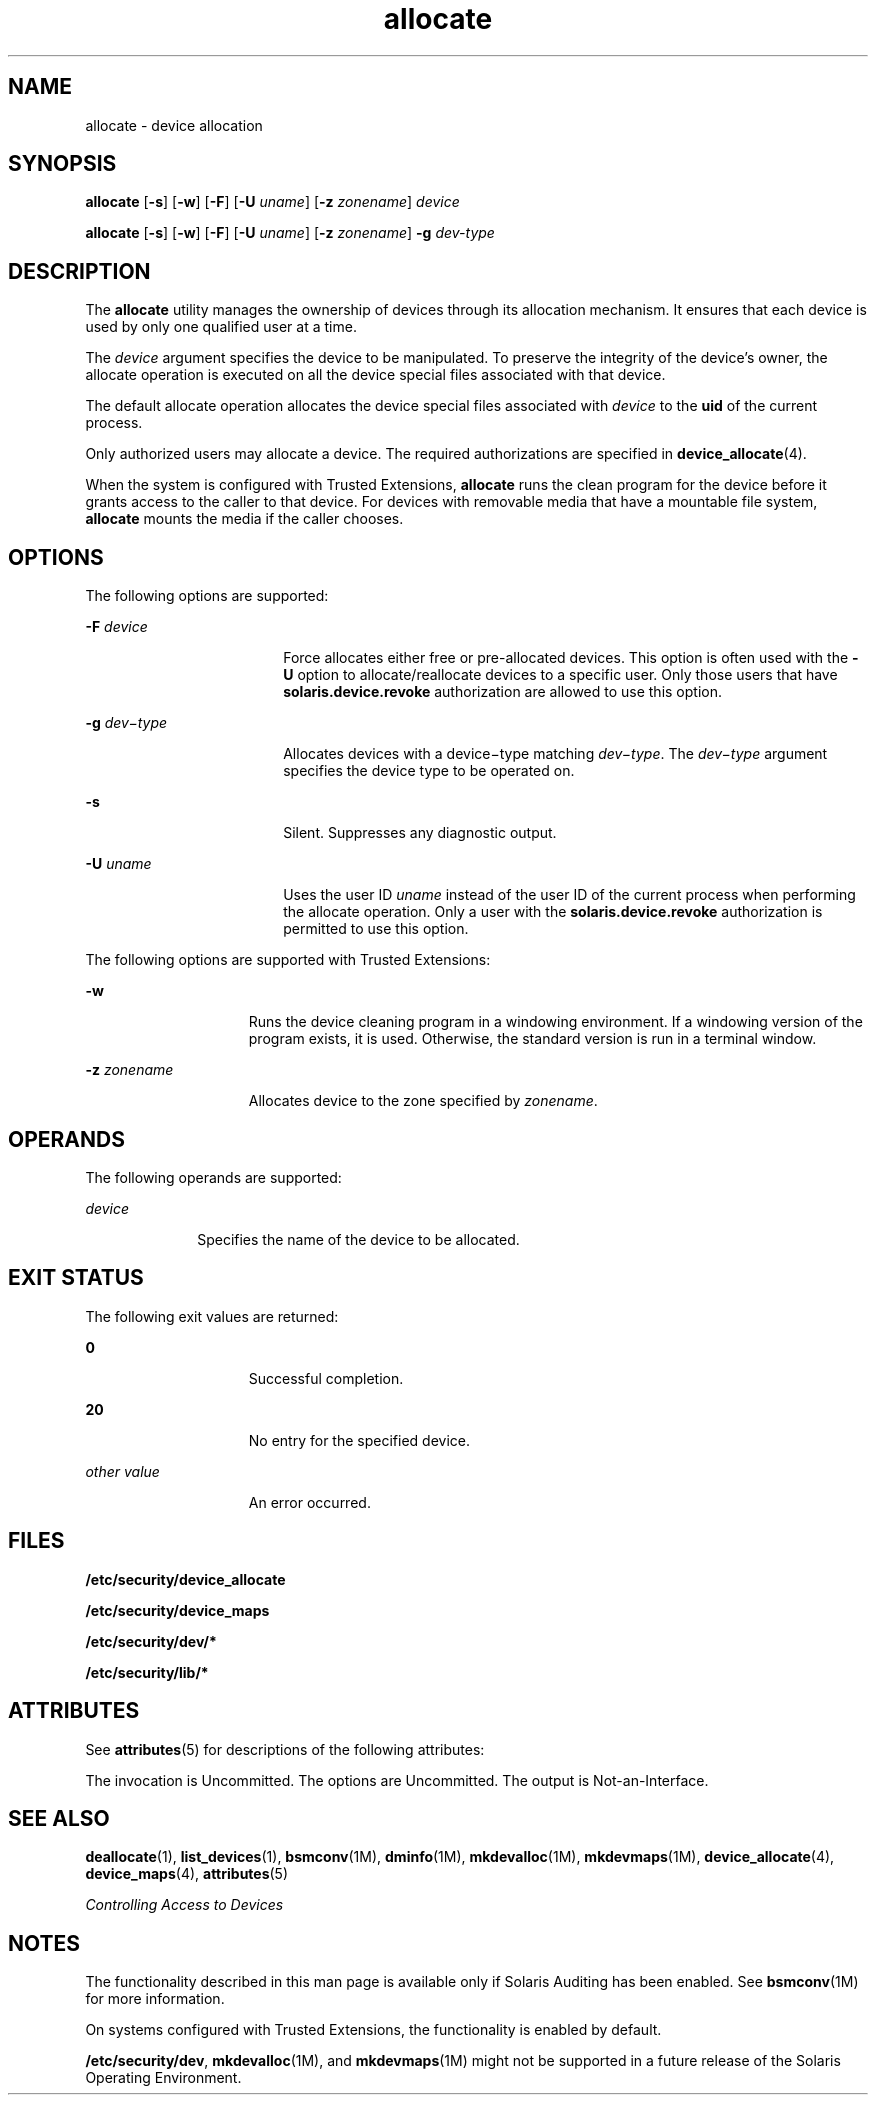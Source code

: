 '\" te
.\" Copyright (c) 2008, Sun Microsystems Inc. All Rights Reserved.
.\" CDDL HEADER START
.\"
.\" The contents of this file are subject to the terms of the
.\" Common Development and Distribution License (the "License").
.\" You may not use this file except in compliance with the License.
.\"
.\" You can obtain a copy of the license at usr/src/OPENSOLARIS.LICENSE
.\" or http://www.opensolaris.org/os/licensing.
.\" See the License for the specific language governing permissions
.\" and limitations under the License.
.\"
.\" When distributing Covered Code, include this CDDL HEADER in each
.\" file and include the License file at usr/src/OPENSOLARIS.LICENSE.
.\" If applicable, add the following below this CDDL HEADER, with the
.\" fields enclosed by brackets "[]" replaced with your own identifying
.\" information: Portions Copyright [yyyy] [name of copyright owner]
.\"
.\" CDDL HEADER END
.TH allocate 1 "30 Apr 2008" "SunOS 5.11" "User Commands"
.SH NAME
allocate \- device allocation
.SH SYNOPSIS
.LP
.nf
\fBallocate\fR [\fB-s\fR] [\fB-w\fR] [\fB-F\fR] [\fB-U\fR \fIuname\fR] [\fB-z\fR \fIzonename\fR] \fIdevice\fR
.fi

.LP
.nf
\fBallocate\fR [\fB-s\fR] [\fB-w\fR] [\fB-F\fR] [\fB-U\fR \fIuname\fR] [\fB-z\fR \fIzonename\fR] \fB-g\fR \fIdev-type\fR
.fi

.SH DESCRIPTION
.sp
.LP
The
.B allocate
utility manages the ownership of devices through its
allocation mechanism. It ensures that each device is used by only one
qualified user at a time.
.sp
.LP
The
.I device
argument specifies the device to be manipulated. To
preserve the integrity of the device's owner, the allocate operation is
executed on all the device special files associated with that device.
.sp
.LP
The default allocate operation allocates the device special files
associated with
.I device
to the
.B uid
of the current process.
.sp
.LP
Only authorized users may allocate a device. The required authorizations
are specified in
.BR device_allocate (4).
.sp
.LP
When the system is configured with Trusted Extensions,
.B allocate
runs
the clean program for the device before it grants access to the caller to
that device. For devices with removable media that have a mountable file
system,
.B allocate
mounts the media if the caller chooses.
.SH OPTIONS
.sp
.LP
The following options are supported:
.sp
.ne 2
.mk
.na
\fB-F\fR \fIdevice\fR
.ad
.RS 18n
.rt
Force allocates either free or pre-allocated devices. This option is often
used with the
.B -U
option to allocate/reallocate devices to a specific
user. Only those users that have
.B solaris.device.revoke
authorization
are allowed to use this option.
.RE

.sp
.ne 2
.mk
.na
\fB-g\fR \fIdev\(mitype\fR
.ad
.RS 18n
.rt
Allocates devices with a device\(mitype matching \fIdev\(mitype\fR. The
\fIdev\(mitype\fR argument specifies the device type to be operated on.
.RE

.sp
.ne 2
.mk
.na
.B -s
.ad
.RS 18n
.rt
Silent. Suppresses any diagnostic output.
.RE

.sp
.ne 2
.mk
.na
\fB-U\fR \fIuname\fR
.ad
.RS 18n
.rt
Uses the user ID
.I uname
instead of the user ID of the current process
when performing the allocate operation. Only a user with the
\fBsolaris.device.revoke\fR authorization is permitted to use this option.
.RE

.sp
.LP
The following options are supported with Trusted Extensions:
.sp
.ne 2
.mk
.na
.B -w
.ad
.RS 15n
.rt
Runs the device cleaning program in a windowing environment. If a windowing
version of the program exists, it is used. Otherwise, the standard version
is run in a terminal window.
.RE

.sp
.ne 2
.mk
.na
\fB-z\fR \fIzonename\fR
.ad
.RS 15n
.rt
Allocates device to the zone specified by
.IR zonename .
.RE

.SH OPERANDS
.sp
.LP
The following operands are supported:
.sp
.ne 2
.mk
.na
.I device
.ad
.RS 10n
.rt
Specifies the name of the device to be allocated.
.RE

.SH EXIT STATUS
.sp
.LP
The following exit values are returned:
.sp
.ne 2
.mk
.na
.B 0
.ad
.RS 15n
.rt
Successful completion.
.RE

.sp
.ne 2
.mk
.na
.B 20
.ad
.RS 15n
.rt
No entry for the specified device.
.RE

.sp
.ne 2
.mk
.na
.I other value
.ad
.RS 15n
.rt
An error occurred.
.RE

.SH FILES
.sp
.LP
.B /etc/security/device_allocate
.sp
.LP
.B /etc/security/device_maps
.sp
.LP
.B /etc/security/dev/*
.sp
.LP
.B /etc/security/lib/*
.SH ATTRIBUTES
.sp
.LP
See
.BR attributes (5)
for descriptions of the following attributes:
.sp

.sp
.TS
tab() box;
cw(2.75i) |cw(2.75i)
lw(2.75i) |lw(2.75i)
.
ATTRIBUTE TYPEATTRIBUTE VALUE
_
AvailabilitySUNWcsu
_
Interface StabilitySee below.
.TE

.sp
.LP
The invocation is Uncommitted. The options are Uncommitted. The output is
Not-an-Interface.
.SH SEE ALSO
.sp
.LP
.BR deallocate (1),
.BR list_devices (1),
.BR bsmconv (1M),
.BR dminfo (1M),
.BR mkdevalloc (1M),
.BR mkdevmaps (1M),
.BR device_allocate (4),
.BR device_maps (4),
.BR attributes (5)
.sp
.LP
.I Controlling Access to Devices
.SH NOTES
.sp
.LP
The functionality described in this man page is available only if Solaris
Auditing has been enabled. See \fBbsmconv\fR(1M) for more information.
.sp
.LP
On systems configured with Trusted Extensions, the functionality is enabled
by default.
.sp
.LP
.BR /etc/security/dev ,
.BR mkdevalloc (1M),
and
.BR mkdevmaps (1M)
might not be supported in a future release of the Solaris Operating
Environment.
